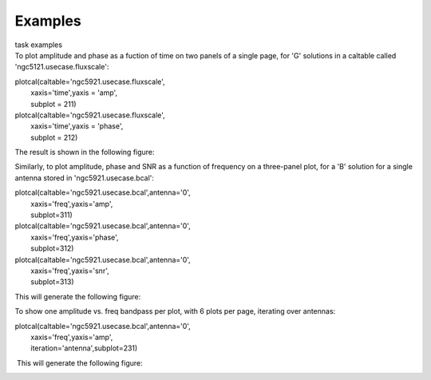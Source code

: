Examples
========

.. container:: documentDescription description

   task examples

.. container:: section
   :name: content-core

   .. container::
      :name: parent-fieldname-text

      To plot amplitude and phase as a fuction of time on two panels of
      a single page, for 'G' solutions in a caltable called
      'ngc5121.usecase.fluxscale':

      .. container:: casa-input-box

         | plotcal(caltable='ngc5921.usecase.fluxscale',
         |         xaxis='time',yaxis = 'amp',
         |         subplot = 211)
         | plotcal(caltable='ngc5921.usecase.fluxscale',
         |         xaxis='time',yaxis = 'phase',
         |         subplot = 212)

      The result is shown in the following figure: |image1|

       

       

       

      Similarly, to plot amplitude, phase and SNR as a function of
      frequency on a three-panel plot, for a 'B' solution for a single
      antenna stored in 'ngc5921.usecase.bcal':

      .. container:: casa-input-box

         | plotcal(caltable='ngc5921.usecase.bcal',antenna='0',
         |         xaxis='freq',yaxis='amp',
         |         subplot=311)
         | plotcal(caltable='ngc5921.usecase.bcal',antenna='0',
         |         xaxis='freq',yaxis='phase',
         |         subplot=312)
         | plotcal(caltable='ngc5921.usecase.bcal',antenna='0',
         |         xaxis='freq',yaxis='snr',
         |         subplot=313)

      This will generate the following figure:

      |image2|

       

       

      To show one amplitude vs. freq bandpass per plot, with 6 plots per
      page, iterating over antennas:

      .. container:: casa-input-box

         | plotcal(caltable='ngc5921.usecase.bcal',antenna='0',
         |         xaxis='freq',yaxis='amp',
         |         iteration='antenna',subplot=231)

       This will generate the following figure:

      |image3|

       

       

.. |image1| image:: 8ee76c738355edb7136d886ab6f37cdfeee0fd71.png
   :class: image-inline
.. |image2| image:: 6efc81647da94725b6e55ab7f57234a0dfa0ae17.png
   :class: image-inline
.. |image3| image:: f7fdc5b2f708731d83827fe05276126078f2c8c5.png
   :class: image-inline
